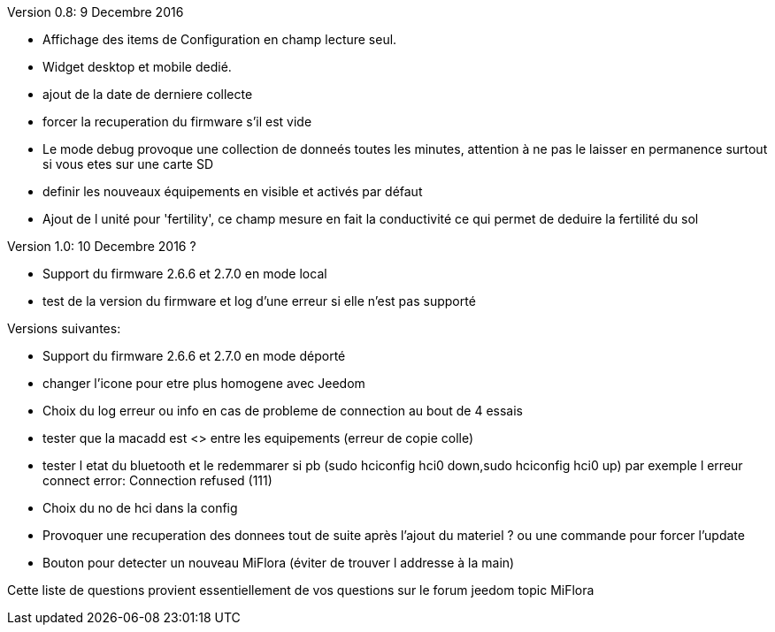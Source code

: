
Version 0.8: 9 Decembre 2016
--
* Affichage des items de Configuration en champ lecture seul.
* Widget desktop et mobile dedié.
* ajout de la date de derniere collecte
* forcer la recuperation du firmware s'il est vide
* Le mode debug provoque une collection de donneés toutes les minutes, attention à ne pas le laisser en permanence surtout si vous etes sur une carte SD
* definir les nouveaux équipements en visible et activés par défaut
* Ajout de l unité pour 'fertility', ce champ mesure en fait la conductivité ce qui permet de deduire la fertilité du sol

Version 1.0: 10 Decembre 2016 ?
--
* Support du firmware 2.6.6 et 2.7.0 en mode local
* test de la version du firmware et log d'une erreur si elle n'est pas supporté

Versions suivantes:
--
* Support du firmware 2.6.6 et 2.7.0 en mode déporté
* changer l'icone pour etre plus homogene avec Jeedom
* Choix du log erreur ou info en cas de probleme de connection au bout de 4 essais
* tester que la macadd est <> entre les equipements (erreur de copie colle)
* tester l etat du bluetooth et le redemmarer si pb (sudo hciconfig hci0 down,sudo hciconfig hci0 up) par exemple l erreur connect error: Connection refused (111)
* Choix du no de hci dans la config
* Provoquer une recuperation des donnees tout de suite après l'ajout du materiel ? ou une commande pour forcer l'update
* Bouton pour detecter un nouveau MiFlora (éviter de trouver l addresse à la main)
--
Cette liste de questions provient essentiellement de vos questions sur le forum jeedom topic MiFlora
--
